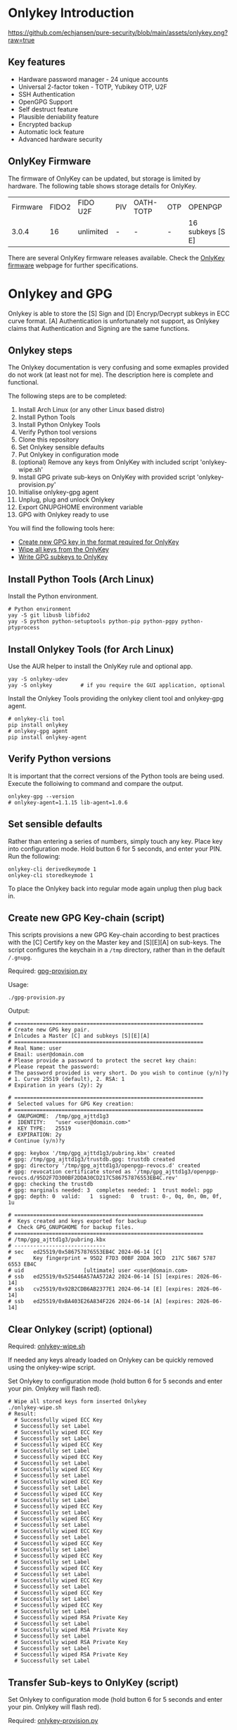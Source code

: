 #+startup: num

* Onlykey Introduction

[[https://github.com/echjansen/pure-security/blob/main/assets/onlykey.png?raw=true]]

** Key features
- Hardware password manager - 24 unique accounts
- Universal 2-factor token - TOTP, Yubikey OTP, U2F
- SSH Authentication
- OpenGPG Support
- Self destruct feature
- Plausible deniability feature
- Encrypted backup
- Automatic lock feature
- Advanced hardware security

** OnlyKey Firmware
The firmware of OnlyKey can be updated, but storage is limited by hardware.
The following table shows storage details for OnlyKey.

| Firmware | FIDO2 | FIDO U2F  | PIV | OATH-TOTP | OTP | OPENPGP          |
|    3.0.4 |    16 | unlimited | -   | -         | -   | 16 subkeys [S E] |

There are several OnlyKey firmware releases available. Check the [[https://github.com/trustcrypto/onlykey-firmware/releases][OnlyKey firmware]] webpage for further specifications.

* Onlykey and GPG
Onlykey is able to store the [S] Sign and [D] Encryp/Decrypt subkeys in ECC curve format. [A] Authentication is unfortunately not support, as Onlykey claims that Authentication and Signing are the same functions.

** Onlykey steps
The Onlykey documentation is very confusing and some exmaples provided do not work (at least not for me). The description here is complete and functional.

The following steps are to be completed:
1. Install Arch Linux (or any other Linux based distro)
2. Install Python Tools
3. Install Python Onlykey Tools
4. Verify Python tool versions
5. Clone this repository
6. Set Onlykey sensible defaults
7. Put Onlykey in configuration mode
8. (optional) Remove any keys from OnlyKey with included script 'onlykey-wipe.sh'
9. Install GPG private sub-keys on OnlyKey with provided script 'onlykey-provision.py'
10. Initialise onlykey-gpg agent
11. Unplug, plug and unlock Onlykey
12. Export GNUPGHOME environment variable
13. GPG with Onlykey ready to use


You will find the following tools here:
- [[https://github.com/echjansen/pure-security/blob/main/scripts/onlykey-provision.py][Create new GPG key in the format required for OnlyKey]]
- [[https://github.com/echjansen/pure-security/blob/main/scripts/onlykey-wipe.sh][Wipe all keys from the OnlyKey]]
- [[https://github.com/echjansen/pure-security/blob/main/scripts/onlykey-provision.py][Write GPG subkeys to OnlyKey]]

** Install Python Tools (Arch Linux)
Install the Python environment.
#+begin_src shell
  # Python environment
  yay -S git libusb libfido2
  yay -S python python-setuptools python-pip python-pgpy python-ptyprocess
#+end_src

** Install Onlykey Tools (for Arch Linux)
Use the AUR helper to install the OnlyKey rule and optional app.
#+begin_src shell
  yay -S onlykey-udev
  yay -S onlykey         # if you require the GUI application, optional
#+end_src

Install the Onlykey Tools providing the onlykey client tool and onlykey-gpg agent.
#+begin_src shell
  # onlykey-cli tool
  pip install onlykey
  # onlykey-gpg agent
  pip install onlykey-agent
#+end_src

** Verify Python versions
It is important that the correct versions of the Python tools are being used.
Execute the folloiwing to command and compare the output.

#+begin_src shell
  onlykey-gpg --version
  # onlykey-agent=1.1.15 lib-agent=1.0.6
#+end_src

** Set sensible defaults
Rather than entering a series of numbers, simply touch any key.
Place key into configuration mode. Hold button 6 for 5 seconds, and enter your PIN.
Run the following:

#+begin_src shell
  onlykey-cli derivedkeymode 1
  onlykey-cli storedkeymode 1
#+end_src

To place the Onlykey back into regular mode again unplug then plug back in.

** Create new GPG Key-chain (script)

This scripts provisions a new GPG Key-chain according to best practices with the [C] Certify
key on the Master key and [S][E][A] on sub-keys.
The script configures the keychain in a ~/tmp~ directory, rather than in the default ~/.gnupg~.

Required: [[https://github.com/echjansen/pure-security/blob/main/scripts/gpg-provision.py][gpg-provision.py]]

Usage:
#+begin_src shell
  ./gpg-provision.py
#+end_src

Output:
#+begin_src shell
  # ============================================================
  # Create new GPG key pair.
  # Inlcudes a Master [C] and subkeys [S][E][A]
  # ============================================================
  # Real Name: user
  # Email: user@domain.com
  # Please provide a password to protect the secret key chain:
  # Please repeat the password:
  # The password provided is very short. Do you wish to continue (y/n)?y
  # 1. Curve 25519 (default), 2. RSA: 1
  # Expiration in years (2y): 2y

  # ============================================================
  #  Selected values for GPG Key creation:
  # ============================================================
  #  GNUPGHOME:  /tmp/gpg_ajttd1g3
  #  IDENTITY:   "user <user@domain.com>"
  #  KEY TYPE:   25519
  #  EXPIRATION: 2y
  # Continue (y/n)?y

  # gpg: keybox '/tmp/gpg_ajttd1g3/pubring.kbx' created
  # gpg: /tmp/gpg_ajttd1g3/trustdb.gpg: trustdb created
  # gpg: directory '/tmp/gpg_ajttd1g3/openpgp-revocs.d' created
  # gpg: revocation certificate stored as '/tmp/gpg_ajttd1g3/openpgp-revocs.d/95D2F7D300BF2DDA30CD217C586757876553EB4C.rev'
  # gpg: checking the trustdb
  # gpg: marginals needed: 3  completes needed: 1  trust model: pgp
  # gpg: depth: 0  valid:   1  signed:   0  trust: 0-, 0q, 0n, 0m, 0f, 1u

  # ============================================================
  #  Keys created and keys exported for backup
  #  Check GPG_GNUPGHOME for backup files.
  # ============================================================
  # /tmp/gpg_ajttd1g3/pubring.kbx
  # -----------------------------
  # sec   ed25519/0x586757876553EB4C 2024-06-14 [C]
  #       Key fingerprint = 95D2 F7D3 00BF 2DDA 30CD  217C 5867 5787 6553 EB4C
  # uid                   [ultimate] user <user@domain.com>
  # ssb   ed25519/0x525446A57AA572A2 2024-06-14 [S] [expires: 2026-06-14]
  # ssb   cv25519/0x92B2CDB6AB2377E1 2024-06-14 [E] [expires: 2026-06-14]
  # ssb   ed25519/0xBA403E26A834F226 2024-06-14 [A] [expires: 2026-06-14]
#+end_src

** Clear Onlykey (script) (optional)

Required: [[https://github.com/echjansen/pure-security/blob/main/scripts/onlykey-wipe.sh][onlykey-wipe.sh]]

If needed any keys already loaded on Onlykey can be quickly removed using the onlykey-wipe script.

Set Onlykey to configuration mode (hold button 6 for 5 seconds and enter your pin. Onlykey will flash red).

#+begin_src shell
  # Wipe all stored keys form inserted Onlykey
  ./onlykey-wipe.sh
  # Result:
    # Successfully wiped ECC Key
    # Successfully set Label
    # Successfully wiped ECC Key
    # Successfully set Label
    # Successfully wiped ECC Key
    # Successfully set Label
    # Successfully wiped ECC Key
    # Successfully set Label
    # Successfully wiped ECC Key
    # Successfully set Label
    # Successfully wiped ECC Key
    # Successfully set Label
    # Successfully wiped ECC Key
    # Successfully set Label
    # Successfully wiped ECC Key
    # Successfully set Label
    # Successfully wiped ECC Key
    # Successfully set Label
    # Successfully wiped ECC Key
    # Successfully set Label
    # Successfully wiped ECC Key
    # Successfully set Label
    # Successfully wiped ECC Key
    # Successfully set Label
    # Successfully wiped ECC Key
    # Successfully set Label
    # Successfully wiped ECC Key
    # Successfully set Label
    # Successfully wiped ECC Key
    # Successfully set Label
    # Successfully wiped ECC Key
    # Successfully set Label
    # Successfully wiped RSA Private Key
    # Successfully set Label
    # Successfully wiped RSA Private Key
    # Successfully set Label
    # Successfully wiped RSA Private Key
    # Successfully set Label
    # Successfully wiped RSA Private Key
    # Successfully set Label
#+end_src

** Transfer Sub-keys to OnlyKey (script)
Set Onlykey to configuration mode (hold button 6 for 5 seconds and enter your pin. Onlykey will flash red).

Required: [[https://github.com/echjansen/pure-security/blob/main/scripts/gpg-provision.py][onlykey-provision.py]]

This script transfers private subkeys to OnlyKey.
If OnlyKey has already keys loaded, the script will strore the new sub-keys in the next available slots (there are 16 slots in total available for GPG keys). Alternatively, any pre-programmed keys can be wirped with the ~onlykey-wipe~ script.

usage:
#+begin_src shell
  ./onlykey-provision.py -d private-subkey.asc # Dryrun
  ./onlykey-provision.py private-subkey.asc    # Transfer private keys
#+end_src

usage: onlykey-provision.py [-h] [-d] [--no-expired] [--no-colors] [-p PASSPHRASE] keyfile

Extract secret subkeys from a OpenPGP key.

This script will display and set the raw private keys and subkeys on your OnlyKey.
Only run this on a secure trusted system.

positional arguments:
keyfile               path to the secret PEM-encoded key file, or '-' for stdin.

options:
-h, --help            show this help message and exit
-d, --display         display only, extracted keys shown for loading in the OnlyKey Desktop App
--no-expired          do not show expired subkeys
--no-colors           do not output with colors. Usefull for piping output and use in scripts.
-p PASSPHRASE, --passphrase PASSPHRASE
                      the passphrase of the key. Don't forget bash's history keeps everything !

Extract and load keys onto OnlyKey example:
gpg --export-secret-keys -a keyid | ./onlykey-provision -
  yubikey.org ~/mykey.asc --no-expired
Extract and display for loading in the OnlyKey Desktop App example:
  ./onlykey-provision ~/mykey.asc -d

script output:
#+begin_src shell
  # =====================================================
  # | OnlyKey Provisioning script                       |
  # =====================================================
  # Enter GPG key password to open key:
  # No secret primary key

  # Extracting subkeys...
  # subkey id: XXXXXXXXXXXXXXXX
  # subkey type: EdDSA
  # subkey usage: S
  # subkey size: 256 bits

  # subkey id: XXXXXXXXXXXXXXXX
  # subkey type: ECDSA
  # subkey usage: E
  # subkey size: 256 bits

  # subkey id: XXXXXXXXXXXXXXXX
  # subkey type: EdDSA
  # subkey usage: A
  # subkey size: 256 bits


  # Keys without a private key:
  # keyid: b'XXXXXXXXXXXXXXXX', type: b'cESCA', algorithm: 22, keylength b'255'

  # Keys not supported:
  # keyid: b'XXXXXXXXXXXXXXXX', type: b'a', algorithm: 22, keylength b'255'

  # Keys to create:

  # Transfering keys ...
  # b's'
  # only_key.setkey(101, 'x', 's', 'xxxxxxxxxxxxxxxxxxxxxxxxxxxxxxxxxxxxxxxxx')
  # Successfully set ECC Key
  # only_key.setslot(29, MessageField.LABEL, XXXXXXXXXXXXXXXX)
  # Successfully set Label
  # b'e'
  # only_key.setkey(102, 'x', 'd', 'xxxxxxxxxxxxxxxxxxxxxxxxxxxxxxxxxxxxxxxxx')
  # Successfully set ECC Key
  # only_key.setslot(30, MessageField.LABEL, XXXXXXXXXXXXXXXX)
  # Successfully set Label

  # Keyslots:
  # <Slot 'RSA Key 1|b'''>
  # <Slot 'RSA Key 2|b'''>
  # <Slot 'RSA Key 3|b'''>
  # <Slot 'RSA Key 4|b'''>
  # <Slot 'ECC Key 1|b'XXXXXXXXXXXXXXXX''>
  # <Slot 'ECC Key 2|b'XXXXXXXXXXXXXXXX''>
  # <Slot 'ECC Key 3|b'''>
  # <Slot 'ECC Key 4|b'''>
  # <Slot 'ECC Key 5|b'''>
  # <Slot 'ECC Key 6|b'''>
  # <Slot 'ECC Key 7|b'''>
  # <Slot 'ECC Key 8|b'''>
  # <Slot 'ECC Key 9|b'''>
  # <Slot 'ECC Key 10|b'''>
  # <Slot 'ECC Key 11|b'''>
  # <Slot 'ECC Key 12|b'''>
  # <Slot 'ECC Key 13|b'''>
  # <Slot 'ECC Key 14|b'''>
  # <Slot 'ECC Key 15|b'''>
  # <Slot 'ECC Key 16|b'''>
#+end_src

Note: while loading the script displays where the sign-key and encrypt-key are stored. Make note of the slot numbers as these are required when initiating the onlykey-gpg agent.

- ECC Key 1 --> 101
- ECC Key 2 --> 102

** Using Onlykey for GPG

*** Activate the Onlykey GPG Agent
The Final step in preparing Onlykey fo use is let gpg know that private keys are coming from Onlykey. This is achieved by the creation of the a subdirectory 'onlykey' in the ~/.gnupg folder. The following command creates the folder and sets up the stubs.

Note that the command takes the full name, email address and slots where the subkeys are loaded on Onlykey. Slots for Curves are from 101 to 116, where as slots for RSA are 1 to 4.
It further imports the public key.

Note: set Onlykey in configuration mode (hold button 6 for 5 seconds and enter your pin. Onlykey will flash red).

#+begin_src shell
  # -v     : verbose
  # -sk    : private sign key slot in Onlykey
  # -dk    : private decrypt key slot in Onlykey
  # -i     : import public key
  onlykey-gpg init "FirstName LastName <emailaddress>" -v -sk 101 -dk 102 -i name.public.asc
#+end_src

The above creates a subfolder '~/.gnupg/onlykey', where the GPG stubs live.
When using Onlykey ensure the environment variable GNUPGHOME is set to the '~\.gnupg\onlykey' directory.
Best to put it in the .bashrc file:

#+begin_src shell
  export GNUPGHOME=~/.gnupg/onlykey
#+end_src

Onlykey is now prepared to sign and encrypt. Remove Onlykey from the USB port and plug it in again. Unlock Onlykey with your pin.

*** Test Onlykey for signing
The simplest test to try is to sign content, which can be achieved with the following command:
#+begin_src shell
  echo "Hello GPG" | gpg --clear-sign
#+end_src

*** Test Onlykey for encrypting
Assuming the GNU 'pass' password manager is installed, execute the following commands:
#+begin_src shell
  pass init "Firstname Lastename <emailaddress>"    # Initialise the password store (~/.password-store)
  pass generate Test 32                             # Generate an entry with a 32 character password
  pass Test                                         # The Onlykey should flash BLUE for a keypress and decrypt
#+end_src

*** Export Subkeys from Onlykey
Only for importation to another backup Onlykey (If you use different passwords the private keys separately to support the onlykey-cli-gpg-add-keys.py script)

#+begin_src shell
  gpg --output name.private.subkeys.asc --armor --export-options export-minimal --export-secret-subkeys keyid1! keyid2!
  gpg --output name.public.asc --armor --export <UID>
  ./onlykey-provision.py subkeys.asc
  # The sk and dk will be ignored at runtime as keys will be found by the keygrips found on the keylabel.
  onlykey-gpg init "FirstName LastName <emailaddress>" -sk 101 -dk 102 -i name.public.asc
#+end_src

* Onlykey and SSH

** Generating SSH Keys
Onlykey generates a unique SHH public key for every host (the Onlykey is unique):
#+begin_src shell
  onlykey-agent identity@myhost
  # ssh-ed25519 AAAAC3NzaC1lZDI1NTE5AAAAIJcNZQFm742/hIf6KvbaApQM1VzoW6L2BHANZ4KgiU0o <ssh://identity@myhost|ed25519>
#+end_src

Alternatively, create a SSH public key and sign it with a GPG signing key stored in the on the Onlykey (the GPG key is unique):
#+begin_src shell
  onlykey-agent identity@myhost -sk ECC2
#+end_src

** Use Onlykey to connect to Github with a GPG key
To store a SSH signed public key in a file using a GPG signing key:
#+begin_src shell
  onlykey-agent git@github.com -sk ECC2 > ~/.ssh/github.pub
  # ssh-ed25519 AAAAC3NzaC1lZDI1NTE5AAAAIIXzPsm6lkM6xSADnwh/S1IGLlU+dHE8M/xEp2qeol2w <ssh://git@github.com|ed25519>
#+end_src

Add the following configuration to your ~/.ssh/config file:
#+begin_src shell
  Host github.com
                IdentityFile ~/.ssh/github.pub
#+end_src

Use the following Bash alias for convenient Git operations (best placed in your ~~.bashrc~~:
#+begin_src shell
  alias ssh-shell='onlykey-agent ~/.ssh/github.pub -v --shell'
#+end_src

* Setup systemd
[[https://docs.crp.to/onlykey-agent.html#how-do-i-start-the-agent-as-a-systemd-unit][Start agent as systemd]]

* Terminology

When listing Secret keys you may see:
#+begin_src shell
  gpg --list-secret-keys # or gpg -K
  # sec  = Secret (aka Private) and Public key exists for the Master key.
  # sec# = Master key secret is not present, only a "stub" of the private key. This is normal when using subkeys without their Master key being present.
  # uid  = User ID. Combination of name, email address and an optional comment. You can have multiple UIDs, add and remove (revoke) them without breaking your Master key. If you add a photo, it will be a new uid added to the key. When people "sign your key", they are really signing one or more of these UIDs.
  # ssb  = Subkey Certified by the master key.
  # ssb> = Subkey where the private portion is on another device.
#+end_src

When listing Public keys you may see:
#+begin_src shell
  gpg --list-keys # or gpg -k
  # pub = Public portion of your Master keypair.
  # sub = Subkey (you will never actually work with a public key for a Subkey, only the Master).
#+end_src

When editing a key you may see:
#+begin_src shell
  gpg --edit-key <UID>
  # sub* = The star indicates the particular Subkey is selected for editing.
  # sig!3 = You see this after running the check command. The number explains the type of signature (see below).
#+end_src

When listing signatures you may see:
#+begin_src shell
  gpg --list-sigs <UID>
  # sig , sig 1, sig 2, sig 3 = How thoroughly was the identity claim verified (sig=unknown ... sig 3=extremely thorough).
#+end_src

There are different types of keys, you can see this on the right as "usage":
- usage: C = Certify other keys, IE: this is your Master key.
- usage: S = Sign messages so people know it was sent from you. This can be a Subkey.
- usage: E = Encrypt messages to other people. This can be a Subkey.
- usage: A = Authenticate yourself, for example when using SSH to log into a server. This can be a Subkey.

* Other Resources
- [[https://docs.onlykey.io/onlykey-agent.html][Onlykey SSH and GPG agent]]
- [[https://github.com/trustcrypto/OnlyKey-App/issues/166#issuecomment-890157049][Truscrypto thread on adding support for subkeys]]
- [[https://gpg.wtf/][Rumblings on GPG]]
